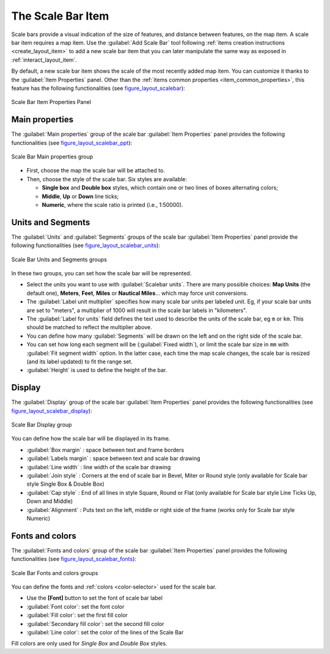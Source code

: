 .. only:: html

   |updatedisclaimer|

.. index:: Layout; Scale bar, Map scalebar
.. _layout_scalebar_item:

The Scale Bar Item
==================

.. only:: html

   .. contents::
      :local:

Scale bars provide a visual indication of the size of features, and distance
between features, on the map item. A scale bar item requires a map item.
Use the |scaleBar| :guilabel:`Add Scale Bar` tool following :ref:`items creation
instructions <create_layout_item>` to add a new scale bar item that you can
later manipulate the same way as exposed in :ref:`interact_layout_item`.

By default, a new scale bar item shows the scale of the most recently added map
item. You can customize it thanks to the :guilabel:`Item Properties` panel.
Other than the :ref:`items common properties <item_common_properties>`, this
feature has the following functionalities (see figure_layout_scalebar_):

.. _figure_layout_scalebar:

.. figure:: img/scalebar_properties.png
   :align: center

   Scale Bar Item Properties Panel

Main properties
---------------

The :guilabel:`Main properties` group of the scale bar
:guilabel:`Item Properties` panel provides the following functionalities
(see figure_layout_scalebar_ppt_):

.. _figure_layout_scalebar_ppt:

.. figure:: img/scalebar_mainproperties.png
   :align: center

   Scale Bar Main properties group

* First, choose the map the scale bar will be attached to.
* Then, choose the style of the scale bar. Six styles are available:

  * **Single box** and **Double box** styles, which contain one or two lines of
    boxes alternating colors;
  * **Middle**, **Up** or **Down** line ticks;
  * **Numeric**, where the scale ratio is printed (i.e., 1:50000).

Units and Segments
------------------

The :guilabel:`Units` and :guilabel:`Segments` groups of the scale bar
:guilabel:`Item Properties` panel provide the following functionalities
(see figure_layout_scalebar_units_):

.. _figure_layout_scalebar_units:

.. figure:: img/scalebar_units.png
   :align: center

   Scale Bar Units and Segments groups

In these two groups, you can set how the scale bar will be represented.

* Select the units you want to use with :guilabel:`Scalebar units`. There are
  many possible choices: **Map Units** (the default one), **Meters**, **Feet**,
  **Miles** or **Nautical Miles**... which may force unit conversions.
* The :guilabel:`Label unit multiplier` specifies how many scale bar units per
  labeled unit. Eg, if your scale bar units are set to "meters", a multiplier of
  1000 will result in the scale bar labels in "kilometers".
* The :guilabel:`Label for units` field defines the text used to describe the
  units of the scale bar, eg ``m`` or ``km``. This should be matched to reflect
  the multiplier above.
* You can define how many :guilabel:`Segments` will be drawn on the left and on
  the right side of the scale bar.
* You can set how long each segment will be (:guilabel:`Fixed width`), or limit
  the scale bar size in ``mm`` with :guilabel:`Fit segment width` option. In the
  latter case, each time the map scale changes, the scale bar is resized (and
  its label updated) to fit the range set.
* :guilabel:`Height` is used to define the height of the bar.

Display
--------

The :guilabel:`Display` group of the scale bar :guilabel:`Item Properties`
panel provides the following functionalities (see
figure_layout_scalebar_display_):

.. _figure_layout_scalebar_display:

.. figure:: img/scalebar_display.png
   :align: center

   Scale Bar Display group

You can define how the scale bar will be displayed in its frame.

* :guilabel:`Box margin` : space between text and frame borders
* :guilabel:`Labels margin` : space between text and scale bar drawing
* :guilabel:`Line width` : line width of the scale bar drawing
* :guilabel:`Join style` : Corners at the end of scale bar in Bevel, Miter or
  Round style (only available for Scale bar style Single Box & Double Box)
* :guilabel:`Cap style` : End of all lines in style Square, Round or Flat
  (only available for Scale bar style Line Ticks Up, Down and Middle)
* :guilabel:`Alignment` : Puts text on the left, middle or right side of the
  frame (works only for Scale bar style Numeric)

Fonts and colors
-----------------

The :guilabel:`Fonts and colors` group of the scale bar
:guilabel:`Item Properties` panel provides the following functionalities
(see figure_layout_scalebar_fonts_):

.. _figure_layout_scalebar_fonts:

.. figure:: img/scalebar_fonts.png
   :align: center

   Scale Bar Fonts and colors groups

You can define the fonts and :ref:`colors <color-selector>` used for the scale
bar.

* Use the **[Font]** button to set the font of scale bar label
* :guilabel:`Font color`: set the font color
* :guilabel:`Fill color`: set the first fill color
* :guilabel:`Secondary fill color`: set the second fill color
* :guilabel:`Line color`: set the color of the lines of the Scale Bar

Fill colors are only used for *Single Box* and *Double Box* styles.

.. Substitutions definitions - AVOID EDITING PAST THIS LINE
   This will be automatically updated by the find_set_subst.py script.
   If you need to create a new substitution manually,
   please add it also to the substitutions.txt file in the
   source folder.

.. |scaleBar| image:: /static/common/mActionScaleBar.png
   :width: 1.5em
.. |updatedisclaimer| replace:: :disclaimer:`Docs for 'QGIS testing'. Visit http://docs.qgis.org/2.18 for QGIS 2.18 docs and translations.`